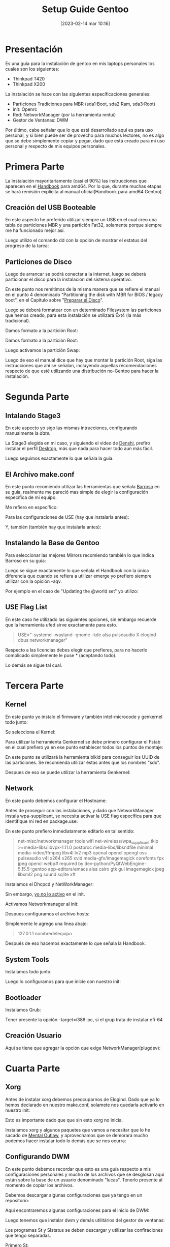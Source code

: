 #+title:      Setup Guide Gentoo
#+date:       [2023-02-14 mar 10:16]
#+filetags:   :gentoo:
#+identifier: 20230214T101628

* Presentación

Es una guía para la instalación de gentoo en mis laptops personales los cuales son los siguientes:

- Thinkpad T420
- Thinkpad X200

La instalación se hace con las siguientes específicaciones generales:

- Particiones Tradiciones para MBR (sda1:Boot, sda2:Ram, sda3:Root)
- init: Openrc
- Red: NetworkManager (por la herramienta nmtui)
- Gestor de Ventanas: DWM

Por último, cabe señalar que lo que está desarrollado aqui es para uso personal, y si bien puede ser de provecho para muchos lectores, no es algo que se debe simplemente copiar y pegar, dado que está creado para mi uso personal y respecto de mis equipos personales.

* Primera Parte

La instalación mayoritariamente (casi el 90%) las instrucciones que aparecen en el [[https://wiki.gentoo.org/wiki/Handbook:AMD64][Handbook]] para amd64. Por lo que, durante muchas etapas se hará remisión explícita al manual oficial(Handbook para amd64 Gentoo).

** Creación del USB Booteable

En este aspecto he preferido utilizar siempre un USB en el cual creo una tabla de particiones MBR y una partición Fat32, solamente porque siempre me ha funcionado mejor así.

Luego utilizo el comando dd con la opción de mostrar el estatus del progreso de la tarea:

#+BEGIN_QUOTE
# dd if=nombredelaiso.iso of=/dev/nombredeldisco status=progress
#+END_QUOTE

** Particiones de Disco

Luego de arrancar se podrá conectar a la internet, luego se deberá particionar el disco para la instalación del sistema operativo.

En este punto nos remitimos de la misma manera que se refiere el manual en el punto 4 denominado "Partitioning the disk with MBR for BIOS / legacy boot", en el Capítulo sobre "[[https://wiki.gentoo.org/wiki/Handbook:AMD64/Installation/Disks][Preparar el Disco]]".

Luego se deberá formatear con un determinado Filesystem las particiones que hemos creado, para esta instalación se utilizará Ext4 (la más tradicional).

Damos formato a la partición Root:

#+BEGIN_QUOTE
# mkfs.ext4 /dev/sda3 
#+END_QUOTE

Damos formato a la partición Boot:

#+BEGIN_QUOTE
# mkfs.ext4 /dev/sda1
#+END_QUOTE

Luego activamos la partición Swap:

#+BEGIN_QUOTE
# mkswap /dev/sda2
# swapon /dev/sda2
#+END_QUOTE

Luego de eso el manual dice que hay que montar la partición Root, siga las instrucciones que ahí se señalan, incluyendo aquellas recomendaciones respecto de que esté utilizando una distribución no-Gentoo para hacer la instalación.

* Segunda Parte

** Intalando Stage3

En este aspecto yo sigo las mismas intrucciones, configurando manualmente la /date/.

La Stage3 elegida en mi caso, y siguiendo el video de [[https://piped.kavin.rocks/watch?v=J7W9MItUSGw][Denshi]], prefiro instalar el perfil [[https://bouncer.gentoo.org/fetch/root/all/releases/amd64/autobuilds/20230129T164658Z/stage3-amd64-desktop-openrc-20230129T164658Z.tar.xz][Desktop]], más que nada para hacer todo aun más fácil.

Luego seguimos exactamente lo que señala la guía.

** El Archivo make.conf

En este punto recomiendo utilizar las herramientas que señala [[https://github.com/sergibarroso/gentoo_install][Barroso]] en su guía, realmente me pareció mas simple de elegir la configuración específica de mi equipo.

Me refiero en específico:

#+BEGIN_QUOTE
# gcc -c -Q -march=native --help=target | awk '/^  -march=/ {print $2}'
#+END_QUOTE

#+BEGIN_QUOTE
# lscpu | awk '/^CPU\(s\):/ {print $2}'
#+END_QUOTE


Para las configuraciones de USE (hay que instalarla antes):

#+BEGIN_QUOTE
# ufed
#+END_QUOTE

Y, también (también hay que instalarla antes):

#+BEGIN_QUOTE
# cpuid2cpuflags
#+END_QUOTE

** Instalando la Base de Gentoo

Para seleccionar las mejores Mirrors recomiendo también lo que indica Barroso en su guía:

#+BEGIN_QUOTE
# mirrorselect -D -s4 -o >> /mnt/gentoo/etc/portage/make.conf
#+END_QUOTE

Luego se sigue exactamente lo que señala el Handbook con la única diferencia que cuando se refiera a utilizar emerge yo prefiero siempre utilizar con la opición -aqv.

Por ejemplo en el caso de "Updating the @world set" yo utilizo:

#+BEGIN_QUOTE
# emerge -aqvuDN @world
#+END_QUOTE

** USE Flag List

En este caso he utilizado las siguientes opciones, sin embargo recuerde que la herramienta ufed sirve exactamente para esto.

#+BEGIN_QUOTE
USE="-systemd -wayland -gnome -kde alsa pulseaudio X elogind dbus networkmanager"
#+END_QUOTE

Respecto a las licencias debes elegir que prefieres, para no hacerlo complicado simplemente le puse * (aceptando todo).

Lo demás se sigue tal cual.

* Tercera Parte

** Kernel

En este punto yo instalo el firmware y también intel-microcode y genkernel todo junto:

#+BEGIN_QUOTE
# emerge -aqv sys-kernel/gentoo-sources sys-kernel/genkernel sys-kernel/linux-firmware sys-firmware/intel-microcode
#+END_QUOTE

Se selecciona el Kernel:

#+BEGIN_QUOTE
# eselect kernel list
# eselect kernel set 1
#+END_QUOTE

Para utilizar la herramienta Genkernel se debe primero configurar el Fstab en el cual prefiero ya en ese punto establecer todos los puntos de montaje:

#+BEGIN_QUOTE
# nano -w /etc/fstab
#+END_QUOTE

En este punto se utilizará la herramienta blkid para conseguir los UUID de las particiones. Se recomienda utilizar éstas antes que los nombres "sdx".

Despues de eso se puede utilizar la herramienta Genkernel:

#+BEGIN_QUOTE
# genkernel --microcode all
#+END_QUOTE

** Network

En este punto debemos configurar el Hostname:

#+BEGIN_QUOTE
# echo Nombredelequipo > /etc/hostname
#+END_QUOTE

Antes de proseguir con las instalaciones, y dado que NetworkManager instala wpa-supplicant, se necesita activar la USE flag específica para que identifique mi red en package.use:

#+BEGIN_QUOTE
# nano /etc/portage/package.use/crearnombrearchivo
#+END_QUOTE

En este punto prefiero inmediatamente editarlo en tal sentido:

#+BEGIN_QUOTE
net-misc/networkmanager	tools wifi
net-wireless/wpa_supplicant	tkip
>=media-libs/libvpx-1.11.0 postproc
media-libs/libsndfile minimal
media-video/ffmpeg libv4l lv2 mp3 openal opencl opengl oss pulseaudio v4l x264 x265 xvid
media-gfx/imagemagick corefonts fpx jpeg opencl webp# required by dev-python/PyQtWebEngine-5.15.5::gentoo
app-editors/emacs alsa cairo gtk gui imagemagick jpeg libxml2 png sound sqlite xft 
#+END_QUOTE

Instalamos el Dhcpcd y NetWorkManager:

#+BEGIN_QUOTE
# emerge -aqv net-misc/dhcpcd net-misc/networkmanager
#+END_QUOTE

Sin embargo, _yo no lo activo_ en el init.

Activamos Networkmanager al init:

#+BEGIN_QUOTE
# rc-update add NetworkManager default
#+END_QUOTE

Despues configuramos el archivo hosts:

#+BEGIN_QUOTE
# nano /etc/hosts
#+END_QUOTE

Simplemente le agrego una línea abajo:

#+BEGIN_QUOTE
127.0.1.1	nombredelequipo
#+END_QUOTE

Después de eso hacemos exactamente lo que señala la Handbook.

** System Tools

Instalamos todo junto:

#+BEGIN_QUOTE
# emerge -aqv app-admin/sysklogd sys-process/cronie sys-apps/mlocate sys-fs/dosfstools
#+END_QUOTE

Luego lo configuramos para que inície con nuestro init:

#+BEGIN_QUOTE
# rc-update add sysklogd default
# rc-update add cronie default
#+END_QUOTE

** Bootloader

Instalamos Grub:

#+BEGIN_QUOTE
# emerge -aqv sys-boot/grub
# grub-install /dev/sda
#+END_QUOTE

Tener presente la opción --target=i386-pc, si el grup trata de instalar efi-64

#+BEGIN_QUOTE
# grub-mkconfig -o /boot/grub/grub.cfg
#+END_QUOTE

** Creación Usuario

Aqui se tiene que agregar la opción que exige NetworkManager(plugdev):

#+BEGIN_QUOTE
# useradd -m -G users,wheel,audio,usb,video,plugdev -s /bin/bash nombreusuario
#+END_QUOTE

* Cuarta Parte

** Xorg

Antes de instalar xorg debemos preocuparnos de Elogind.
Dado que ya lo hemos declarado en nuestro make.conf, solamete nos quedaría activarlo en nuestro init:

#+BEGIN_QUOTE
# rc-update add elogind boot
#+END_QUOTE

Esto es importante dado que que sin esto xorg no inicia.

Instalamos xorg y algunos paquetes que vamos a necesitar que lo he sacado de [[https://github.com/MentalOutlaw/gentootestscript/blob/master/dependencies.txt][Mental Outlaw]], y aprovechamos que se demorará mucho podemos hacer instalar todo lo demás que se nos ocurra:

#+BEGIN_QUOTE
# emerge -aqv x11-base/xorg-server x11-libs/libX11 x11-libs/libXrandr x11-libs/libXinerama x11-libs/libXft x11-apps/xrdb x11-apps/xrandr x11-misc/unclutter x11-misc/xclip media-sound/alsa-utils media-fonts/hack app-editors/emacs x11-misc/redshift x11-apps/xset x11-apps/setxkbmap x11-misc/xcompmgr x11-misc/xwallpaper dev-vcs/git app-shells/fzf
#+END_QUOTE


** Configurando DWM

En este punto debemos recordar que esto es una guía respecto a mis configuraciones personales y mucho de los archivos que se desglosan aquí están sobre la base de un usuario denominado "lucas". Tenerlo presente al momento de copiar los archivos.

Debemos descargar algunas configuraciones que ya tengo en un repositorio:

#+BEGIN_QUOTE
# mkdir /home/nombreusuario/.src
# cd /home/nombreusuario/.src
# git clone https://github.com/lucascfernandez/gentoofiles.git
# cd gentoofiles
#+END_QUOTE

Aqui encontraremos algunas configuraciones para el inicio de DWM:

#+BEGIN_QUOTE
# cp X/.xinitrc /home/nombreusuario
# cp X/.bashrc /home/nombreusuario
# cp X/.bash_profile /home/nombreusuario
# cp X/startdwm /home/nombreusuario/.src
# cp X/xprofile /home/nombreusuario/.src
#+END_QUOTE

Luego tenemos que instalar dwm y demás utilitários del gestor de ventanas:

#+BEGIN_QUOTE
# cd /home/nombreusuario/.src/gentoofiles/dwm
# make clean install
# cd /home/nombreusuario/.src/gentoofiles/dmenu
# make clean install
#+END_QUOTE

Los programas St y Slstatus se deben descargar y utilizar las confiraciones que tengo separadas.

Primero St:

#+BEGIN_QUOTE
# cd /home/nombreusuario/.src
# git clone https://git.suckless.org/st
# cp /home/nombreusuario/.src/gentoofiles/st/congig.h /home/nombreusuario/.src/st
# cd /home/nombreusuario/.src/st
# make clean install
#+END_QUOTE

Ahora Slstatus:

#+BEGIN_QUOTE
# cd /home/nombreusuario/.src
# git clone https://git.suckless.org/slstatus
# cp /home/nombreusuario/.src/gentoofiles/slstatus/congig.h /home/nombreusuario/.src/slstatus
# cd /home/nombreusuario/.src/slstatus
# make clean install
#+END_QUOTE

** Final

Solamente quedaría instalar los demás programas de uso cotidiano:

#+BEGIN_QUOTE
# emerge -aqv media-video/mpv net-misc/yt-dlp www-client/firefox app-office/libreoffice
#+END_QUOTE

Por último es bueno quitar el beep que siempre viene por defecto con:

#+BEGIN_QUOTE
# rmmod pcspkr
#+END_QUOTE

